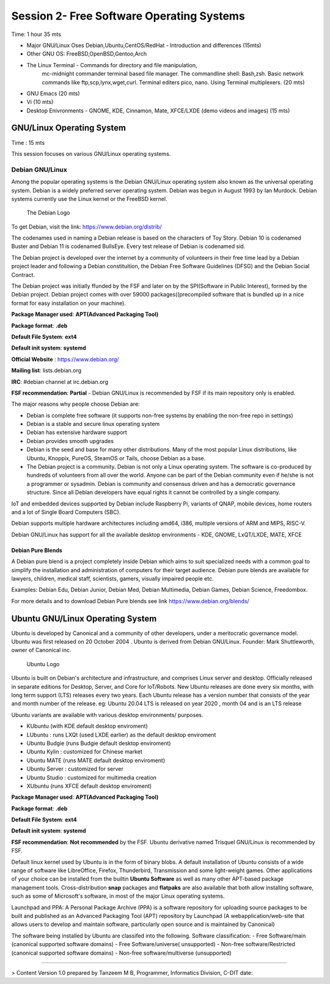 
===========================================
 Session 2- Free Software Operating Systems
===========================================
Time: 1 hour 35 mts

-  Major GNU/Linux Oses Debian,Ubuntu,CentOS/RedHat - Introduction and differences   (15mts)
- Other GNU OS: FreeBSD,OpenBSD,Gentoo,Arch
- The Linux Terminal - Commands for directory and file manipulation,
   mc-midnight commander terminal based file manager.
   The commandline shell: Bash,zsh.
   Basic network commands like ftp,scp,lynx,wget,curl. Terminal editers pico, nano. Using Terminal multiplexers.   (20 mts)
- GNU Emacs (20 mts)
- Vi  (10 mts)
- Desktop Enivronments - GNOME, KDE, Cinnamon, Mate, XFCE/LXDE
  (demo videos and images)
  (15 mts)

GNU/Linux Operating System
==========================
Time : 15 mts

This session focuses on various GNU/Linux operating systems.

Debian GNU/Linux
----------------

Among the popular operating systems is the Debian GNU/Linux operating system also known as the universal operating system.
Debian is a widely preferred server operating system.
Debian was begun in August 1993 by Ian Murdock. Debian systems currently use the Linux kernel or the FreeBSD kernel.

.. figure:: Debian-OpenLogo.png

   The Debian Logo
   
To get Debian, visit the link: https://www.debian.org/distrib/

The codenames used in naming a Debian release is based on the characters of Toy Story.
Debian 10 is codenamed Buster and Debian 11 is codenamed BullsEye.
Every test release of Debian is codenamed sid.

The Debian project is developed over the internet by a community of volunteers in their free time lead by a Debian project leader
and following a Debian constituition, the Debian Free Software Guidelines (DFSG) and the Debian Social Contract.

The Debian project was initially ffunded by the FSF and later on by the SPI(Software in Public Interest), formed by the Debian project.
Debian project comes with over 59000 packages((precompiled software that is bundled up in a nice format for easy installation on your machine).

**Package Manager used**: **APT(Advanced Packaging Tool)**

**Package format**: **.deb**


**Default File System**: **ext4**

**Default init system**: **systemd**


**Official Website** : https://www.debian.org/

**Mailing list**: lists.debian.org

**IRC**: #debian channel at irc.debian.org

**FSF recommendation**: **Partial** - Debian GNU/Linux is recommended by FSF if its main repository only is enabled. 

The major reasons why people choose Debian are:

- Debian is complete free software (it supports non-free systems by enabling the non-free repo in settings)
- Debian is a stable and secure linux operating system
- Debian has extensive hardware support
- Debian provides smooth upgrades
- Debian is the seed and base for many other distributions.
  Many of the most popular Linux distributions, like Ubuntu, Knoppix, PureOS, SteamOS or Tails, choose Debian as a base.
- The Debian project is a community.
  Debian is not only a Linux operating system. The software is co-produced by hundreds of volunteers from all over the world. Anyone can be part of the Debian community even if he/she is not a programmer or sysadmin. Debian is community and consensus driven and has a democratic governance structure. Since all Debian developers have equal rights it cannot be controlled by a single company. 

IoT and embedded devices supported by Debian include Raspberry Pi, variants of QNAP, mobile devices, home routers and a lot of Single Board Computers (SBC).

Debian supports multiple hardware architectures including amd64, i386, multiple versions of ARM and MIPS, RISC-V.

Debian GNU/Linux has support for all the available desktop environments - KDE, GNOME, LxQT/LXDE, MATE, XFCE


Debian Pure Blends
^^^^^^^^^^^^^^^^^^

A Debian pure blend is a project completely inside Debian which aims to suit specialized needs with a common goal to simplify the installation and administration of computers for their target audience. Debian pure blends are available for lawyers, children, medical staff, scientists, gamers, visually impaired people etc.

Examples: Debian Edu, Debian Junior, Debian Med, Debian Multimedia, Debian Games, Debian Science, Freedombox.

For more details and to download Debian Pure blends see link https://www.debian.org/blends/ 


Ubuntu GNU/Linux Operating System
=================================

Ubuntu is developed by Canonical and a community of other developers, under a meritocratic governance model.
Ubuntu was first released on 20 October 2004 .
Ubuntu is derived from Debian GNU/Linux.
Founder: Mark Shuttleworth, owner of Canonical inc.

.. figure:: Ubuntu-Logo.png

   Ubuntu Logo

Ubuntu is built on Debian's architecture and infrastructure, and comprises Linux server and desktop.
Officially released in separate editions for Desktop, Server, and Core for IoT/Robots.
New Ubuntu releases are done every six months, with long term support (LTS) releases every two years.
Each Ubuntu release has a version number that consists of the year and month number of the release.
eg: Ubuntu 20.04 LTS is released on year 2020 , month 04 and is an LTS release

Ubuntu variants are available with various desktop environments/ purposes.

- KUbuntu (with KDE default desktop enviroment)
- LUbuntu : runs LXQt (used LXDE earlier) as the default desktop enviroment
- Ubuntu Budgie (runs Budgie default desktop enviroment)
- Ubuntu Kylin : customized for Chinese market
- Ubuntu MATE (runs MATE default desktop enviroment)
- Ubuntu Server : customized for server
- Ubuntu Studio : customized for multimedia creation
- XUbuntu (runs XFCE default desktop enviroment)

**Package Manager used**: **APT(Advanced Packaging Tool)**

**Package format**: **.deb**


**Default File System**: **ext4**

**Default init system**: **systemd**

**FSF recommendation**: **Not recommended** by the FSF. Ubuntu derivative named Trisquel GNU/Linux is recommended by FSF.

Default linux kernel used by Ubuntu is in the form of binary blobs.
A default installation of Ubuntu consists of a wide range of software like LibreOffice, Firefox, Thunderbird, Transmission
and some light-weight games. Other applications of your choice can be installed from the builtin **Ubuntu Software**
as well as many other APT-based package management tools. Cross-distribution **snap** packages and **flatpaks** are also available
that both allow installing software, such as some of Microsoft's software, in most of the major Linux operating systems. 

Launchpad and PPA:
A Personal Package Archive (PPA) is a software repository for uploading source packages to be built and published as an Advanced Packaging Tool (APT) repository by Launchpad (A webapplication/web-site that allows users to develop and maintain software, particularly open source and is maintained by Canonical)

The software being installed by Ubuntu are classifed into the following.
Software classification:
- Free Software/main (canonical supported software domains)
- Free Software/universe( unsupported)
- Non-free software/Restricted (canonical supported software domains)
- Non-free software/multiverse (unsupported)

  
----

> Content Version 1.0 prepared by Tanzeem M B, Programmer, Informatics Division, C-DIT
date: 



